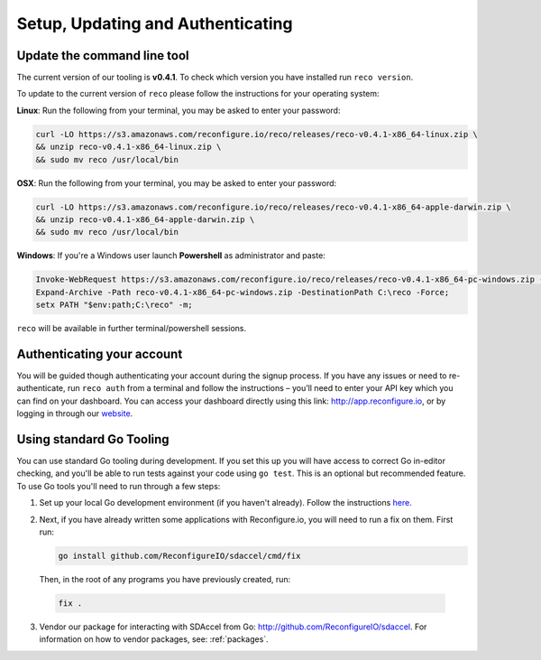 Setup, Updating and Authenticating
==================================

.. _install:

Update the command line tool
----------------------------
The current version of our tooling is **v0.4.1**. To check which version you have installed run ``reco version``.

To update to the current version of ``reco`` please follow the instructions for your operating system:

**Linux**: Run the following from your terminal, you may be asked to enter your password:

.. code-block:: shell

    curl -LO https://s3.amazonaws.com/reconfigure.io/reco/releases/reco-v0.4.1-x86_64-linux.zip \
    && unzip reco-v0.4.1-x86_64-linux.zip \
    && sudo mv reco /usr/local/bin

**OSX**: Run the following from your terminal, you may be asked to enter your password:

.. code-block:: shell

    curl -LO https://s3.amazonaws.com/reconfigure.io/reco/releases/reco-v0.4.1-x86_64-apple-darwin.zip \
    && unzip reco-v0.4.1-x86_64-apple-darwin.zip \
    && sudo mv reco /usr/local/bin

**Windows**: If you're a Windows user launch **Powershell** as administrator and paste:

.. code-block:: shell

  Invoke-WebRequest https://s3.amazonaws.com/reconfigure.io/reco/releases/reco-v0.4.1-x86_64-pc-windows.zip -OutFile reco-v0.4.1-x86_64-pc-windows.zip;
  Expand-Archive -Path reco-v0.4.1-x86_64-pc-windows.zip -DestinationPath C:\reco -Force;
  setx PATH "$env:path;C:\reco" -m;

``reco`` will be available in further terminal/powershell sessions.

Authenticating your account
-----------------------------
You will be guided though authenticating your account during the signup process. If you have any issues or need to re-authenticate, run ``reco auth`` from a terminal and follow the instructions – you’ll need to enter your API key which you can find on your dashboard. You can access your dashboard directly using this link: http://app.reconfigure.io, or by logging in through our `website <https://reconfigure.io/>`_.

.. _gotools:

Using standard Go Tooling
-------------------------
You can use standard Go tooling during development. If you set this up you will have access to correct Go in-editor checking, and you'll be able to run tests against your code using ``go test``. This is an optional but recommended feature. To use Go tools you'll need to run through a few steps:

1. Set up your local Go development environment (if you haven't already). Follow the instructions `here <https://golang.org/doc/install>`_.
2. Next, if you have already written some applications with Reconfigure.io, you will need to run a fix on them. First run:

   .. code-block:: shell

       go install github.com/ReconfigureIO/sdaccel/cmd/fix

  Then, in the root of any programs you have previously created, run:

  .. code-block:: shell

       fix .

3. Vendor our package for interacting with SDAccel from Go: http://github.com/ReconfigureIO/sdaccel. For information on how to vendor packages, see: :ref:`packages`.
